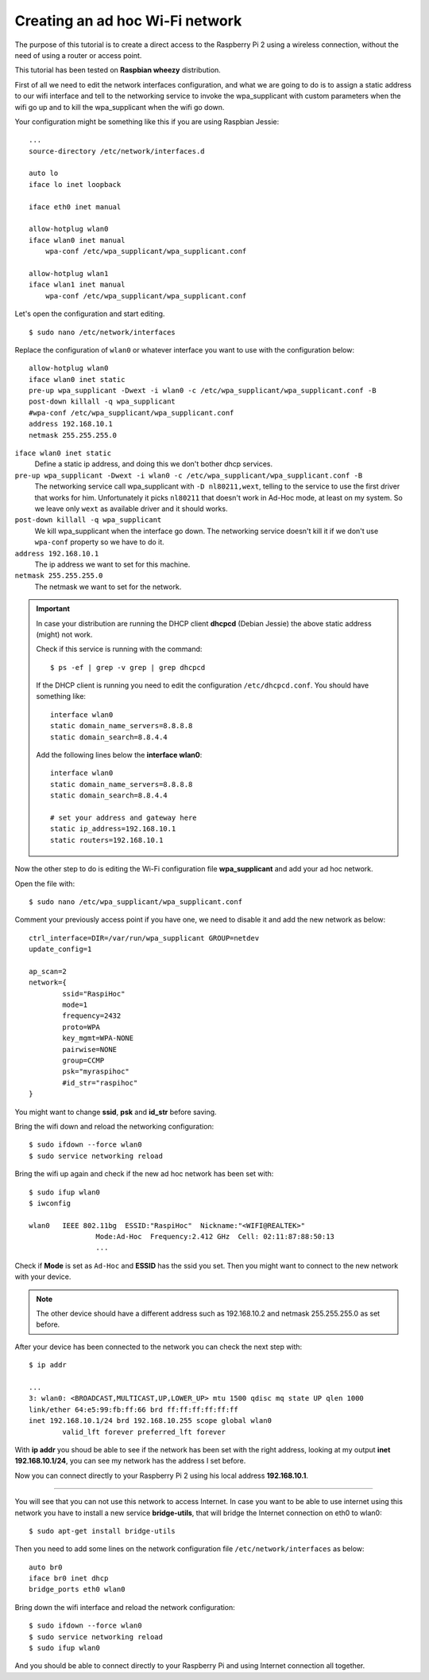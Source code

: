 .. highlight:: bash

================================
Creating an ad hoc Wi-Fi network
================================

The purpose of this tutorial is to create a direct access 
to the Raspberry Pi 2 using a wireless connection,
without the need of using a router or access point.

This tutorial has been tested on **Raspbian wheezy** distribution.

.. seealso:: Some reference:
	
	| https://wiki.debian.org/BridgeNetworkConnections#Setting_up_your_Bridge
	| https://wiki.gentoo.org/wiki/Network_management_using_DHCPCD
	| https://www.raspberrypi.org/forums/viewtopic.php?f=36&t=125139

First of all we need to edit the network interfaces configuration,
and what we are going to do is to assign a static address to our wifi interface
and tell to the networking service to invoke the wpa_supplicant with custom parameters when the wifi go up
and to kill the wpa_supplicant when the wifi go down.

Your configuration might be something like this if you are using Raspbian Jessie::

    ...
    source-directory /etc/network/interfaces.d

    auto lo
    iface lo inet loopback

    iface eth0 inet manual

    allow-hotplug wlan0
    iface wlan0 inet manual
        wpa-conf /etc/wpa_supplicant/wpa_supplicant.conf

    allow-hotplug wlan1
    iface wlan1 inet manual
        wpa-conf /etc/wpa_supplicant/wpa_supplicant.conf


Let's open the configuration and start editing.

::

	$ sudo nano /etc/network/interfaces

Replace the configuration of ``wlan0`` 
or whatever interface you want to use with the configuration below::

    allow-hotplug wlan0
    iface wlan0 inet static
    pre-up wpa_supplicant -Dwext -i wlan0 -c /etc/wpa_supplicant/wpa_supplicant.conf -B
    post-down killall -q wpa_supplicant
    #wpa-conf /etc/wpa_supplicant/wpa_supplicant.conf
    address 192.168.10.1
    netmask 255.255.255.0

``iface wlan0 inet static``
    Define a static ip address, and doing this we don't bother dhcp services.

``pre-up wpa_supplicant -Dwext -i wlan0 -c /etc/wpa_supplicant/wpa_supplicant.conf -B``
    The networking service call wpa_supplicant
    with ``-D nl80211,wext``, telling to the service to use the first driver that works for him.
    Unfortunately it picks ``nl80211`` that doesn't work in Ad-Hoc mode, at least on my system.
    So we leave only ``wext`` as available driver and it should works.

``post-down killall -q wpa_supplicant``
    We kill wpa_supplicant when the interface go down. 
    The networking service doesn't kill it if we don't use ``wpa-conf`` property so we have to do it.

``address 192.168.10.1``
    The ip address we want to set for this machine.

``netmask 255.255.255.0``
    The netmask we want to set for the network.


.. important::
	In case your distribution are running the DHCP client **dhcpcd** (Debian Jessie) 
	the above static address (might) not work.
	
	Check if this service is running with the command:
	
	::
	
		$ ps -ef | grep -v grep | grep dhcpcd
		
	If the DHCP client is running you need to edit the configuration ``/etc/dhcpcd.conf``.
	You should have something like:
	
	::
	
		interface wlan0
		static domain_name_servers=8.8.8.8
		static domain_search=8.8.4.4
		
	Add the following lines below the **interface wlan0**:
	
	::
		
		interface wlan0
		static domain_name_servers=8.8.8.8
		static domain_search=8.8.4.4
		
		# set your address and gateway here
		static ip_address=192.168.10.1
		static routers=192.168.10.1
		
Now the other step to do is editing the Wi-Fi configuration file **wpa_supplicant**
and add your ad hoc network.

Open the file with::

	$ sudo nano /etc/wpa_supplicant/wpa_supplicant.conf
	
Comment your previously access point if you have one, we need to disable it
and add the new network as below::

	ctrl_interface=DIR=/var/run/wpa_supplicant GROUP=netdev
	update_config=1

	ap_scan=2
	network={
		ssid="RaspiHoc"
		mode=1
		frequency=2432
		proto=WPA
		key_mgmt=WPA-NONE
		pairwise=NONE
		group=CCMP
		psk="myraspihoc"
		#id_str="raspihoc"
	}
	
You might want to change **ssid**, **psk** and **id_str** before saving.

Bring the wifi down and reload the networking configuration::

	$ sudo ifdown --force wlan0
	$ sudo service networking reload
	
Bring the wifi up again and check if the new ad hoc network has been set with::

	$ sudo ifup wlan0
	$ iwconfig
	
	wlan0	IEEE 802.11bg  ESSID:"RaspiHoc"  Nickname:"<WIFI@REALTEK>"
			Mode:Ad-Hoc  Frequency:2.412 GHz  Cell: 02:11:87:88:50:13
			...
			
Check if **Mode** is set as ``Ad-Hoc`` and **ESSID** has the ssid you set.
Then you might want to connect to the new network with your device.

.. note::
	The other device should have a different address such as 192.168.10.2
	and netmask 255.255.255.0 as set before.

After your device has been connected to the network you can check the next step with::
		
	$ ip addr
	
	...
	3: wlan0: <BROADCAST,MULTICAST,UP,LOWER_UP> mtu 1500 qdisc mq state UP qlen 1000
	link/ether 64:e5:99:fb:ff:66 brd ff:ff:ff:ff:ff:ff
	inet 192.168.10.1/24 brd 192.168.10.255 scope global wlan0
		valid_lft forever preferred_lft forever

With **ip addr** you shoud be able to see if the network has been set with the right address,
looking at my output **inet 192.168.10.1/24**, you can see my network has the address I set before.
	
Now you can connect directly to your Raspberry Pi 2 using his local address **192.168.10.1**.

----------------------

.. important: 
    *The following part need to be revised cause it doesn't work as intended.*

You will see that you can not use this network to access Internet.
In case you want to be able to use internet using this network
you have to install a new service **bridge-utils**, that will bridge the Internet connection
on eth0 to wlan0::

	$ sudo apt-get install bridge-utils
	
Then you need to add some lines on the network configuration file
``/etc/network/interfaces`` as below::

	auto br0
	iface br0 inet dhcp
	bridge_ports eth0 wlan0
	
Bring down the wifi interface and reload the network configuration::

	$ sudo ifdown --force wlan0
	$ sudo service networking reload
	$ sudo ifup wlan0
	
And you should be able to connect directly to your Raspberry Pi 
and using Internet connection all together.